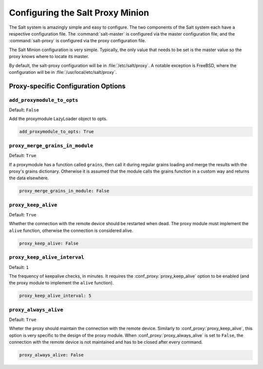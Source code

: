 .. _configuration-salt-proxy:

=================================
Configuring the Salt Proxy Minion
=================================

The Salt system is amazingly simple and easy to configure. The two components
of the Salt system each have a respective configuration file. The
:command:`salt-master` is configured via the master configuration file, and the
:command:`salt-proxy` is configured via the proxy configuration file.

.. seealso::
    :ref:`example proxy minion configuration file <configuration-examples-proxy>`

The Salt Minion configuration is very simple. Typically, the only value that
needs to be set is the master value so the proxy knows where to locate its master.

By default, the salt-proxy configuration will be in :file:`/etc/salt/proxy`.
A notable exception is FreeBSD, where the configuration will be in
:file:`/usr/local/etc/salt/proxy`.



Proxy-specific Configuration Options
====================================

.. conf_proxy:: add_proxymodule_to_opts

``add_proxymodule_to_opts``
---------------------------

.. versionadded:: 2015.8.2

.. versionchanged:: 2016.3.0

Default: ``False``

Add the proxymodule LazyLoader object to opts.

.. code-block:: yaml

    add_proxymodule_to_opts: True


.. conf_proxy:: proxy_merge_grains_in_module

``proxy_merge_grains_in_module``
--------------------------------

.. versionadded:: 2016.3.0

.. versionchanged:: 2017.7.0

Default: ``True``

If a proxymodule has a function called ``grains``, then call it during
regular grains loading and merge the results with the proxy's grains
dictionary.  Otherwise it is assumed that the module calls the grains
function in a custom way and returns the data elsewhere.

.. code-block:: yaml

    proxy_merge_grains_in_module: False


.. conf_proxy:: proxy_keep_alive

``proxy_keep_alive``
--------------------

.. versionadded:: 2017.7.0

Default: ``True``

Whether the connection with the remote device should be restarted
when dead. The proxy module must implement the ``alive`` function,
otherwise the connection is considered alive.

.. code-block:: yaml

    proxy_keep_alive: False


.. conf_proxy:: proxy_keep_alive_interval

``proxy_keep_alive_interval``
-----------------------------

.. versionadded:: 2017.7.0

Default: ``1``

The frequency of keepalive checks, in minutes. It requires the
:conf_proxy:`proxy_keep_alive` option to be enabled
(and the proxy module to implement the ``alive`` function).

.. code-block:: yaml

    proxy_keep_alive_interval: 5


.. conf_proxy:: proxy_always_alive

``proxy_always_alive``
----------------------

.. versionadded:: 2017.7.0

Default: ``True``

Wheter the proxy should maintain the connection with the remote
device. Similarly to :conf_proxy:`proxy_keep_alive`, this option
is very specific to the design of the proxy module.
When :conf_proxy:`proxy_always_alive` is set to ``False``,
the connection with the remote device is not maintained and
has to be closed after every command.

.. code-block:: yaml

    proxy_always_alive: False
